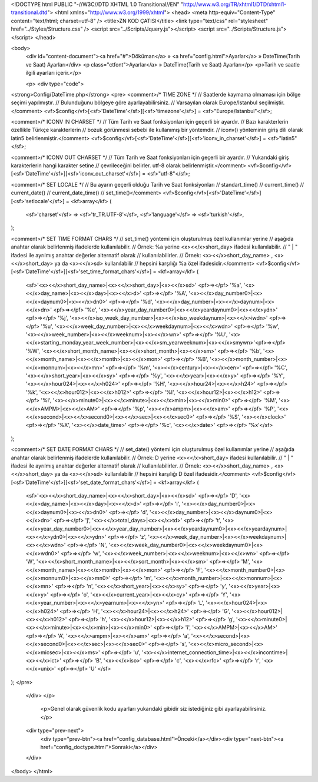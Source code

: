 <!DOCTYPE html PUBLIC "-//W3C//DTD XHTML 1.0 Transitional//EN" "http://www.w3.org/TR/xhtml1/DTD/xhtml1-transitional.dtd">
<html xmlns="http://www.w3.org/1999/xhtml">
<head>
<meta http-equiv="Content-Type" content="text/html; charset=utf-8" />
<title>ZN KOD ÇATISI</title>
<link type="text/css" rel="stylesheet" href="../Styles/Structure.css" />
<script src="../Scripts/Jquery.js"></script>
<script src="../Scripts/Structure.js"></script>
</head>

<body>
    <div id="content-document"><a href="#">Döküman</a> » <a href="config.html">Ayarlar</a> » DateTime(Tarih ve Saat) Ayarları</div> 
    <p class="ctfont">Ayarlar</a> »  DateTime(Tarih ve Saat) Ayarları</p>
    <p>Tarih ve saatle ilgili ayarları içerir.</p>
    
    <p>
    <div type="code">
<strong>Config/DateTime.php</strong>
<pre>
<comment>/* TIME ZONE */
// Saatlerde kaymama olmaması için bölge seçimi yapılmıştır.
// Bulunduğunu bölgeye göre ayarlayabilirsiniz. 
// Varsayılan olarak Europe/Istanbul seçilmiştir.</comment>
<vf>$config</vf>[<sf>'DateTime'</sf>][<sf>'timezone'</sf>] = <sf>"Europe/Istanbul"</sf>;

<comment>/* ICONV IN CHARSET */
// Tüm Tarih ve Saat fonksiyonları için geçerli bir ayardır.
// Bazı karakterlerin özellikle Türkçe karakterlerin
// bozuk görünmesi sebebi ile kullanımış bir yöntemdir.
// iconv() yönteminin giriş dili olarak latin5 belirlenmiştir.</comment>
<vf>$config</vf>[<sf>'DateTime'</sf>][<sf>'iconv_in_charset'</sf>] = <sf>"latin5"</sf>;

<comment>/* ICONV OUT CHARSET */
// Tüm Tarih ve Saat fonksiyonları için geçerli bir ayardır.
// Yukarıdaki giriş karakterlerin hangi karakter setine
// çevrileceğini belirler. utf-8 olarak belirlenmiştir.</comment>
<vf>$config</vf>[<sf>'DateTime'</sf>][<sf>'iconv_out_charset'</sf>] = <sf>"utf-8"</sf>;

<comment>/* SET LOCALE */
// Bu ayarın geçerli olduğu Tarih ve Saat fonksiyonları
// standart_time()
// current_time()
// current_date()
// current_date_time()
// set_time()</comment>
<vf>$config</vf>[<sf>'DateTime'</sf>][<sf>'setlocale'</sf>] = <kf>array</kf>
(

	<sf>'charset'</sf> => <sf>'tr_TR.UTF-8'</sf>,
	<sf>'language'</sf> => <sf>'turkish'</sf>,
	
);

<comment>/* SET TIME FORMAT CHARS */
// set_time() yöntemi için oluşturulmuş özel kullanımlar yerine
// aşağıda anahtar olarak belirlenmiş ifadelerde kullanılabilir.
// Örnek: %a yerine <x><</x>short_day> ifadesi kullanılabilir.
// " | " ifadesi ile ayrılmış anahtar değerler alternatif olarak 
// kullanılabilirler.
// Örnek: <x><</x>short_day_name> , <x><</x>short_day> ya da <x><</x>sd> kullanılabilir
// hepsini karşılığı %a özel ifadesidir.</comment>
<vf>$config</vf>[<sf>'DateTime'</sf>][<sf>'set_time_format_chars'</sf>] = <kf>array</kf>
(
	<sf>'<x><</x>short_day_name>|<x><</x>short_day>|<x><</x>sd>' 		<pf>=></pf> '%a',
	'<x><</x>day_name>|<x><</x>day>|<x><</x>d>' 				<pf>=></pf> '%A',
	'<x><</x>day_number0>|<x><</x>daynum0>|<x><</x>dn0>' 		<pf>=></pf> '%d',
	'<x><</x>day_number>|<x><</x>daynum>|<x><</x>dn>' 			<pf>=></pf> '%e',
	'<x><</x>year_day_number0>|<x><</x>yeardaynum0>|<x><</x>ydn>' 	<pf>=></pf> '%j',	
	'<x><</x>iso_week_day_number>|<x><</x>iso_weekdaynum>|<x><</x>iwdn>' <pf>=></pf> '%u',
	'<x><</x>week_day_number>|<x><</x>weekdaynum>|<x><</x>wdn>'		<pf>=></pf> '%w',
	'<x><</x>week_number>|<x><</x>weeknum>|<x><</x>wn>' 			<pf>=></pf> '%U',
	'<x><</x>starting_monday_year_week_number>|<x><</x>sm_yearweeknum>|<x><</x>smywn>'<pf>=></pf> '%W',
	'<x><</x>short_month_name>|<x><</x>short_month>|<x><</x>sm>' 	<pf>=></pf> '%b',
	'<x><</x>month_name>|<x><</x>month>|<x><</x>mon>' 			<pf>=></pf> '%B',
	'<x><</x>month_number>|<x><</x>monnum>|<x><</x>mn>' 			<pf>=></pf> '%m',	
	'<x><</x>century>|<x><</x>cen>' 				<pf>=></pf> '%C',
	'<x><</x>short_year>|<x><</x>sy>'			 	<pf>=></pf> '%y',
	'<x><</x>year>|<x><</x>y>' 					<pf>=></pf> '%Y',
	'<x><</x>hour024>|<x><</x>h024>' 				<pf>=></pf> '%H',
	'<x><</x>hour24>|<x><</x>h24>' 				<pf>=></pf> '%k',
	'<x><</x>hour012>|<x><</x>h012>' 				<pf>=></pf> '%I',
	'<x><</x>hour12>|<x><</x>h12>' 				<pf>=></pf> '%l',	
	'<x><</x>minute0>|<x><</x>minute>|<x><</x>min>|<x><</x>min0>' 		<pf>=></pf> '%M',
	'<x><</x>AMPM>|<x><</x>AM>'					<pf>=></pf> '%p',
	'<x><</x>ampm>|<x><</x>am>' 					<pf>=></pf> '%P',
	'<x><</x>second>|<x><</x>second0>|<x><</x>sec>|<x><</x>sec0>' 		<pf>=></pf> '%S',
	'<x><</x>clock>' 					<pf>=></pf> '%X',	
	'<x><</x>date_time>' 					<pf>=></pf> '%c',
	'<x><</x>date>' 					<pf>=></pf> '%x'</sf>
);

<comment>/* SET DATE FORMAT CHARS */
// set_date() yöntemi için oluşturulmuş özel kullanımlar yerine
// aşağıda anahtar olarak belirlenmiş ifadelerde kullanılabilir.
// Örnek: D yerine <x><</x>short_day> ifadesi kullanılabilir.
// " | " ifadesi ile ayrılmış anahtar değerler alternatif olarak 
// kullanılabilirler.
// Örnek: <x><</x>short_day_name> , <x><</x>short_day> ya da <x><</x>sd> kullanılabilir
// hepsini karşılığı D özel ifadesidir.</comment>
<vf>$config</vf>[<sf>'DateTime'</sf>][<sf>'set_date_format_chars'</sf>] = <kf>array</kf>
(
	<sf>'<x><</x>short_day_name>|<x><</x>short_day>|<x><</x>sd>' 		<pf>=></pf> 'D',
	'<x><</x>day_name>|<x><</x>day>|<x><</x>d>' 				<pf>=></pf> 'l',
	'<x><</x>day_number0>|<x><</x>daynum0>|<x><</x>dn0>' 		<pf>=></pf> 'd',
	'<x><</x>day_number>|<x><</x>daynum0>|<x><</x>dn>' 			<pf>=></pf> 'j',
	'<x><</x>total_days>|<x><</x>td>' 				<pf>=></pf> 't',
	'<x><</x>year_day_number0>|<x><</x>year_day_number>|<x><</x>yeardaynum0>|<x><</x>yeardaynum>|<x><</x>ydn0>|<x><</x>ydn>' <pf>=></pf> 'z',	
	'<x><</x>week_day_number>|<x><</x>weekdaynum>|<x><</x>wdn>' 		<pf>=></pf> 'N',
	'<x><</x>week_day_number0>|<x><</x>weekdaynum0>|<x><</x>wdn0>' 	<pf>=></pf> 'w',
	'<x><</x>week_number>|<x><</x>weeknum>|<x><</x>wn>' 			<pf>=></pf> 'W',	
	'<x><</x>short_month_name>|<x><</x>sort_month>|<x><</x>sm>' 		<pf>=></pf> 'M',
	'<x><</x>month_name>|<x><</x>month>|<x><</x>mon>' 			<pf>=></pf> 'F',
	'<x><</x>month_number0>|<x><</x>monnum0>|<x><</x>mn0>' 		<pf>=></pf> 'm',	
	'<x><</x>month_number>|<x><</x>monnum>|<x><</x>mn>' 			<pf>=></pf> 'n',	
	'<x><</x>short_year>|<x><</x>sy>' 				<pf>=></pf> 'y',	
	'<x><</x>year>|<x><</x>y>' 					<pf>=></pf> 'o',
	'<x><</x>current_year>|<x><</x>cy>' 				<pf>=></pf> 'Y',
	'<x><</x>year_number>|<x><</x>yearnum>|<x><</x>yn>' 			<pf>=></pf> 'L',
	'<x><</x>hour024>|<x><</x>h024>' 				<pf>=></pf> 'H',
	'<x><</x>hour24>|<x><</x>h24>' 				<pf>=></pf> 'G',
	'<x><</x>hour012>|<x><</x>h012>' 				<pf>=></pf> 'h',
	'<x><</x>hour12>|<x><</x>h12>' 				<pf>=></pf> 'g',
	'<x><</x>minute0>|<x><</x>minute>|<x><</x>min>|<x><</x>min0>' 		<pf>=></pf> 'i',
	'<x><</x>AMPM>|<x><</x>AM>' 					<pf>=></pf> 'A',
	'<x><</x>ampm>|<x><</x>am>' 					<pf>=></pf> 'a',
	'<x><</x>second>|<x><</x>second0>|<x><</x>sec>|<x><</x>sec0>' 		<pf>=></pf> 's',
	'<x><</x>micro_second>|<x><</x>micsec>|<x><</x>ms>'			<pf>=></pf> 'u',
	'<x><</x>internet_connection_time>|<x><</x>incontime>|<x><</x>ict>' 	<pf>=></pf> 'B',
    	'<x><</x>iso>' 					<pf>=></pf> 'c',
	'<x><</x>rfc>' 					<pf>=></pf> 'r',
	'<x><</x>unix>' 					<pf>=></pf> 'U'	</sf>																									
);
</pre>
    </div>
    </p>
    
  	<p>Genel olarak güvenlik kodu ayarları yukarıdaki gibidir siz istediğiniz gibi ayarlayabilirsiniz.</p>
    	
    <div type="prev-next">
    	<div type="prev-btn"><a href="config_database.html">Önceki</a></div><div type="next-btn"><a href="config_doctype.html">Sonraki</a></div>
    </div>
 
</body>
</html>              